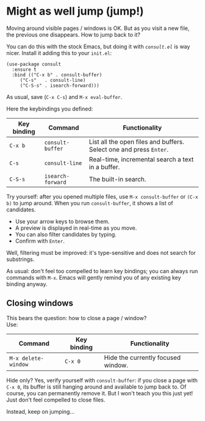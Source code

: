 * Might as well jump (jump!)

Moving around visible pages / windows is OK. But as you visit a new
file, the previous one disappears. How to jump back to it?

You can do this with the stock Emacs, but doing it with [[conult][=consult.el=]]
is way nicer. Install it adding this to your =init.el=:

#+begin_src elisp
(use-package consult
  :ensure t
  :bind (("C-x b" . consult-buffer)
	 ("C-s"   . consult-line)
	 ("C-S-s" . isearch-forward)))
#+end_src

As usual, save (=C-x C-s=) and =M-x eval-buffer=.

Here the keybindings you defined:

| Key binding | Command           | Functionality                                                      |
|-------------+-------------------+--------------------------------------------------------------------|
| =C-x b=     | =consult-buffer=  | List all the open files and buffers. Select one and press =Enter=. |
| =C-s=       | =consult-line=    | Real-time, incremental search a text in a buffer.                  |
| =C-S-s=     | =isearch-forward= | The built-in search.                                               |


Try yourself: after you opened multiple files, use =M-x consult-buffer=
or =(C-x b)= to jump around. When you run =consult-buffer=, it shows a
list of candidates.

- Use your arrow keys to browse them.
- A preview is displayed in real-time as you move.
- You can also filter candidates by typing.
- Confirm with =Enter=.

Well, filtering must be improved: it's type-sensitive and does not
search for substrings.

As usual: don't feel too compelled to learn key bindings; you can
always run commands with =M-x=. Emacs will gently remind you of any
existing key binding anyway.

** Closing windows
This bears the question: how to close a page / window?\\
Use:

| Command             | Key binding | Functionality                      |
|---------------------+-------------+------------------------------------|
| =M-x delete-window= | =C-x 0=     | Hide the currently focused window. |

Hide only? Yes, verify yourself with =consult-buffer=: if you close a
page with =C-x 0=, its buffer is still hanging around and available to
jump back to. Of course, you can permanently remove it. But I won't
teach you this just yet! Just don't feel compelled to close files.

Instead, keep on jumping...

#+LINK: consult https://github.com/minad/consult
